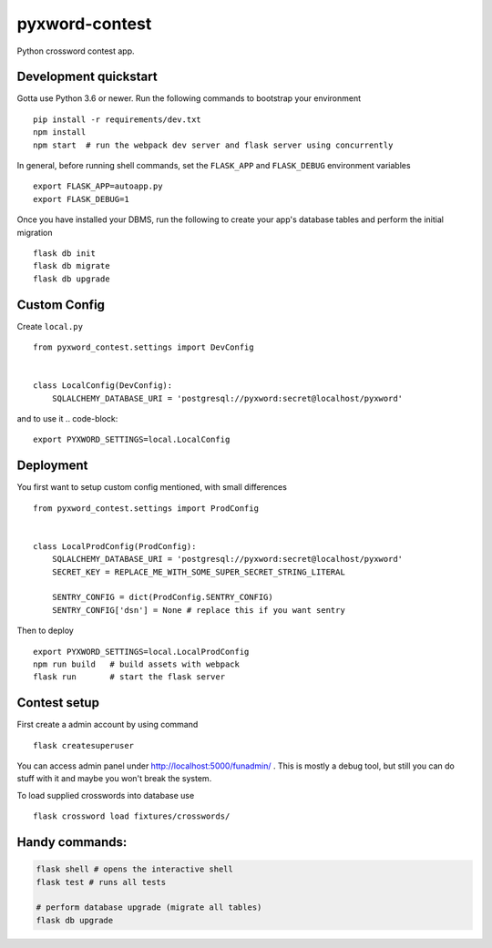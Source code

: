===============================
pyxword-contest
===============================

Python crossword contest app.


Development quickstart
----------

Gotta use Python 3.6 or newer.
Run the following commands to bootstrap your environment ::

    pip install -r requirements/dev.txt
    npm install
    npm start  # run the webpack dev server and flask server using concurrently

In general, before running shell commands, set the ``FLASK_APP`` and
``FLASK_DEBUG`` environment variables ::

    export FLASK_APP=autoapp.py
    export FLASK_DEBUG=1

Once you have installed your DBMS, run the following to create your app's
database tables and perform the initial migration ::

    flask db init
    flask db migrate
    flask db upgrade

Custom Config
-------------

Create ``local.py`` ::

    from pyxword_contest.settings import DevConfig


    class LocalConfig(DevConfig):
        SQLALCHEMY_DATABASE_URI = 'postgresql://pyxword:secret@localhost/pyxword'

and to use it .. code-block::

    export PYXWORD_SETTINGS=local.LocalConfig

Deployment
----------

You first want to setup custom config mentioned, with small differences ::

    from pyxword_contest.settings import ProdConfig


    class LocalProdConfig(ProdConfig):
        SQLALCHEMY_DATABASE_URI = 'postgresql://pyxword:secret@localhost/pyxword'
        SECRET_KEY = REPLACE_ME_WITH_SOME_SUPER_SECRET_STRING_LITERAL

        SENTRY_CONFIG = dict(ProdConfig.SENTRY_CONFIG)
        SENTRY_CONFIG['dsn'] = None # replace this if you want sentry


Then to deploy ::

    export PYXWORD_SETTINGS=local.LocalProdConfig
    npm run build   # build assets with webpack
    flask run       # start the flask server


Contest setup
-------------

First create a admin account by using command ::

    flask createsuperuser

You can access admin panel under http://localhost:5000/funadmin/ .
This is mostly a debug tool, but still you can do stuff with it and maybe you won't break the system.

To load supplied crosswords into database use ::

    flask crossword load fixtures/crosswords/

Handy commands:
-----

.. code-block:: bash

    flask shell # opens the interactive shell
    flask test # runs all tests

    # perform database upgrade (migrate all tables)
    flask db upgrade
